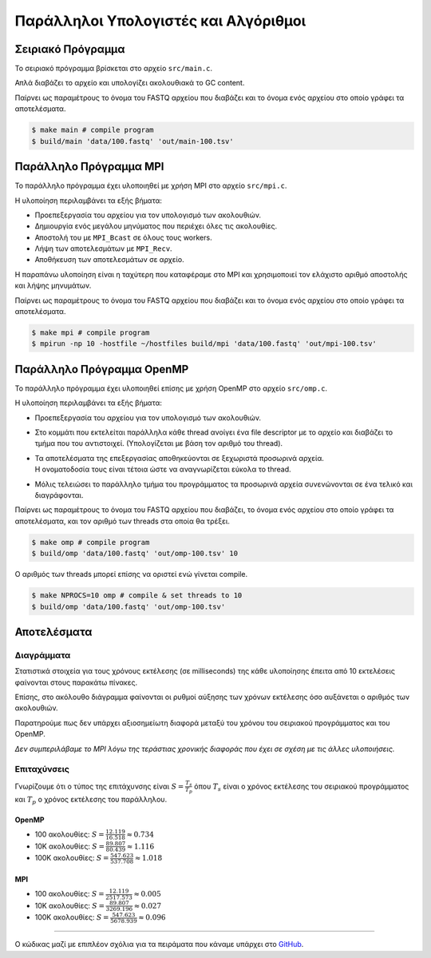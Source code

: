 Παράλληλοι Υπολογιστές και Αλγόριθμοι
=====================================

Σειριακό Πρόγραμμα
------------------

Το σειριακό πρόγραμμα βρίσκεται στο αρχείο ``src/main.c``.

Απλά διαβάζει το αρχείο και υπολογίζει ακολουθιακά το GC content.

Παίρνει ως παραμέτρους το όνομα του FASTQ αρχείου που διαβάζει
και το όνομα ενός αρχείου στο οποίο γράφει τα αποτελέσματα.

.. sourcecode:: sh

   $ make main # compile program
   $ build/main 'data/100.fastq' 'out/main-100.tsv'


Παράλληλο Πρόγραμμα MPI
-----------------------

Το παράλληλο πρόγραμμα έχει υλοποιηθεί με χρήση MPI στο αρχείο ``src/mpi.c``.

Η υλοποίηση περιλαμβάνει τα εξής βήματα:

* Προεπεξεργασία του αρχείου για τον υπολογισμό των ακολουθιών.
* Δημιουργία ενός μεγάλου μηνύματος που περιέχει όλες τις ακολουθίες.
* Αποστολή του με ``MPI_Bcast`` σε όλους τους workers.
* Λήψη των αποτελεσμάτων με ``MPI_Recv``.
* Αποθήκευση των αποτελεσμάτων σε αρχείο.

Η παραπάνω υλοποίηση είναι η ταχύτερη που καταφέραμε στο MPI και
χρησιμοποιεί τον ελάχιστο αριθμό αποστολής και λήψης μηνυμάτων.

Παίρνει ως παραμέτρους το όνομα του FASTQ αρχείου που διαβάζει
και το όνομα ενός αρχείου στο οποίο γράφει τα αποτελέσματα.

.. sourcecode:: sh

   $ make mpi # compile program
   $ mpirun -np 10 -hostfile ~/hostfiles build/mpi 'data/100.fastq' 'out/mpi-100.tsv'


Παράλληλο Πρόγραμμα OpenMP
--------------------------

Το παράλληλο πρόγραμμα έχει υλοποιηθεί επίσης με χρήση OpenMP στο αρχείο ``src/omp.c``.

Η υλοποίηση περιλαμβάνει τα εξής βήματα:

* Προεπεξεργασία του αρχείου για τον υπολογισμό των ακολουθιών.
* Στο κομμάτι που εκτελείται παράλληλα κάθε thread ανοίγει ένα
  file descriptor με το αρχείο και διαβάζει το τμήμα που του
  αντιστοιχεί. (Υπολογίζεται με βάση τον αριθμό του thread).
* | Τα αποτελέσματα της επεξεργασίας αποθηκεύονται σε ξεχωριστά προσωρινά αρχεία.
  | Η ονοματοδοσία τους είναι τέτοια ώστε να αναγνωρίζεται εύκολα το thread.
* Μόλις τελειώσει το παράλληλο τμήμα του προγράμματος τα
  προσωρινά αρχεία συνενώνονται σε ένα τελικό και διαγράφονται.

Παίρνει ως παραμέτρους το όνομα του FASTQ αρχείου που διαβάζει,
το όνομα ενός αρχείου στο οποίο γράφει τα αποτελέσματα,
και τον αριθμό των threads στα οποία θα τρέξει.

.. sourcecode:: sh

   $ make omp # compile program
   $ build/omp 'data/100.fastq' 'out/omp-100.tsv' 10


Ο αριθμός των threads μπορεί επίσης να οριστεί ενώ γίνεται compile.

.. sourcecode:: sh

   $ make NPROCS=10 omp # compile & set threads to 10
   $ build/omp 'data/100.fastq' 'out/omp-100.tsv'

Αποτελέσματα
------------

Διαγράμματα
^^^^^^^^^^^

Στατιστικά στοιχεία για τους χρόνους εκτέλεσης (σε milliseconds) της
κάθε υλοποίησης έπειτα από 10 εκτελέσεις φαίνονται στους παρακάτω πίνακες.

.. plot:: tables.py

.. raw:: latex

    \clearpage

Επίσης, στο ακόλουθο διάγραμμα φαίνονται οι ρυθμοί αύξησης
των χρόνων εκτέλεσης όσο αυξάνεται ο αριθμός των ακολουθιών.

Παρατηρούμε πως δεν υπάρχει αξιοσημείωτη διαφορά μεταξύ
του χρόνου του σειριακού προγράμματος και του OpenMP.

*Δεν συμπεριλάβαμε το MPI λόγω της τεράστιας χρονικής
διαφοράς που έχει σε σχέση με τις άλλες υλοποιήσεις.*

.. plot:: lines.py

.. raw:: latex

    \clearpage

Επιταχύνσεις
^^^^^^^^^^^^

Γνωρίζουμε ότι ο τύπος της επιτάχυνσης είναι :math:`S = \frac{T_{s}}{T_{p}}`
όπου :math:`T_{s}` είναι ο χρόνος εκτέλεσης του σειριακού προγράμματος
και :math:`T_{p}` ο χρόνος εκτέλεσης του παράλληλου.

OpenMP
~~~~~~

* 100 ακολουθίες: :math:`S = \frac{12.119}{16.518} \approx 0.734`
* 10K ακολουθίες: :math:`S = \frac{89.807}{80.439} \approx 1.116`
* 100K ακολουθίες: :math:`S = \frac{547.623}{537.708} \approx 1.018`

MPI
~~~

* 100 ακολουθίες: :math:`S = \frac{12.119}{2517.573} \approx 0.005`
* 10K ακολουθίες: :math:`S = \frac{89.807}{3269.196} \approx 0.027`
* 100K ακολουθίες: :math:`S = \frac{547.623}{5678.939} \approx 0.096`


----

Ο κώδικας μαζί με επιπλέον σχόλια για τα πειράματα που κάναμε υπάρχει στο GitHub_.

.. _GitHub: https://github.com/netduter/parrallelProgramming
